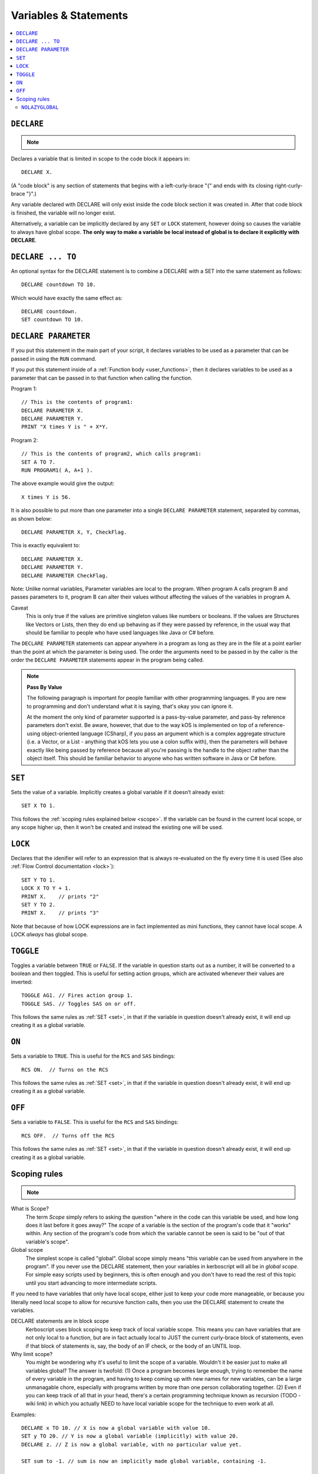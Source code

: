 Variables & Statements
======================

.. contents::
    :local:
    :depth: 2

.. _declare:

``DECLARE``
-----------

.. note::
    .. versionadded:: 0.17
        The meaning of this statement changed considerably in this update.
	Prior to this version, DECLARE always created global variables
	no matter where it appeared in the script.

Declares a variable that is limited in scope to the code block it appears in::

    DECLARE X.

(A "code block" is any section of statements that begins with a
left-curly-brace "{" and ends with its closing right-curly-brace "}".)

Any variable declared with DECLARE will only exist inside the code block
section it was created in.  After that code block is finished, the variable
will no longer exist.

Alternatively, a variable can be implicitly declared by any ``SET`` or
``LOCK`` statement, however doing so causes the variable to always have 
global scope.  **The only way to make a variable be local instead of
global is to declare it explicitly with DECLARE**.

``DECLARE ... TO``
------------------

An optional syntax for the DECLARE statement is to combine a DECLARE
with a SET into the same statement as follows::

    DECLARE countdown TO 10.

Which would have exactly the same effect as::

    DECLARE countdown.
    SET countdown TO 10.

.. _declare parameter:

``DECLARE PARAMETER``
---------------------

If you put this statement in the main part of your script, it
declares variables to be used as a parameter that can be passed
in using the ``RUN`` command.

If you put this statement inside of a :ref:`Function body <user_functions>`,
then it declares variables to be used as a parameter that can
be passed in to that function when calling the function.

Program 1::

    // This is the contents of program1:
    DECLARE PARAMETER X.
    DECLARE PARAMETER Y.
    PRINT "X times Y is " + X*Y.

Program 2::

    // This is the contents of program2, which calls program1:
    SET A TO 7.
    RUN PROGRAM1( A, A+1 ).

The above example would give the output::

    X times Y is 56.

It is also possible to put more than one parameter into a single ``DECLARE PARAMETER`` statement, separated by commas, as shown below::

    DECLARE PARAMETER X, Y, CheckFlag.

This is exactly equivalent to::

    DECLARE PARAMETER X.
    DECLARE PARAMETER Y.
    DECLARE PARAMETER CheckFlag.

Note: Unlike normal variables, Parameter variables are local to the program. When program A calls program B and passes parameters to it, program B can alter their values without affecting the values of the variables in program A.

Caveat
    This is only true if the values are primitive singleton values like numbers or booleans. If the values are Structures like Vectors or Lists, then they do end up behaving as if they were passed by reference, in the usual way that should be familiar to people who have used languages like Java or C# before.

The ``DECLARE PARAMETER`` statements can appear anywhere in a program as long as they are in the file at a point earlier than the point at which the parameter is being used. The order the arguments need to be passed in by the caller is the order the ``DECLARE PARAMETER`` statements appear in the program being called.

.. note::

    **Pass By Value**

    The following paragraph is important for people familiar with other programming languages. If you are new to programming and don't understand what it is saying, that's okay you can ignore it.

    At the moment the only kind of parameter supported is a pass-by-value parameter, and pass-by reference parameters don't exist. Be aware, however, that due to the way kOS is implemented on top of a reference-using object-oriented language (CSharp), if you pass an argument which is a complex aggregate structure (i.e. a Vector, or a List - anything that kOS lets you use a colon suffix with), then the parameters will behave exactly like being passed by reference because all you're passing is the handle to the object rather than the object itself. This should be familiar behavior to anyone who has written software in Java or C# before.

.. _set:

``SET``
-------

Sets the value of a variable. Implicitly creates a global variable if it doesn’t already exist::

    SET X TO 1.

This follows the :ref:`scoping rules explained below <scope>`.  If the 
variable can be found in the current local scope, or any scope higher
up, then it won't be created and instead the existing one will be used.


``LOCK``
--------

Declares that the idenifier will refer to an expression that is always re-evaluated on the fly every time it is used (See also :ref:`Flow Control documentation <lock>`)::

    SET Y TO 1.
    LOCK X TO Y + 1.
    PRINT X.    // prints "2"
    SET Y TO 2.
    PRINT X.    // prints "3"

Note that because of how LOCK expressions are in fact implemented as mini
functions, they cannot have local scope.  A LOCK *always* has global scope.

.. _toggle:

``TOGGLE``
----------

Toggles a variable between ``TRUE`` or ``FALSE``. If the variable in question starts out as a number, it will be converted to a boolean and then toggled. This is useful for setting action groups, which are activated whenever their values are inverted::

    TOGGLE AG1. // Fires action group 1.
    TOGGLE SAS. // Toggles SAS on or off.

This follows the same rules as :ref:`SET <set>`, in that if the variable in
question doesn't already exist, it will end up creating it as a global 
variable.

.. _on:

``ON``
------

Sets a variable to ``TRUE``. This is useful for the ``RCS`` and ``SAS`` bindings::

    RCS ON.  // Turns on the RCS


This follows the same rules as :ref:`SET <set>`, in that if the variable in
question doesn't already exist, it will end up creating it as a global 
variable.

.. _off:

``OFF``
-------

Sets a variable to ``FALSE``. This is useful for the ``RCS`` and ``SAS`` bindings::

    RCS OFF.  // Turns off the RCS

This follows the same rules as :ref:`SET <set>`, in that if the variable in
question doesn't already exist, it will end up creating it as a global 
variable.

.. _scope:

Scoping rules
-------------

.. note::
    .. versionadded:: 0.17
        In prior versions of kerboscript, all identifiers other than
	DECLARE PARAMETER identifiers were always global variables no
	matter what, even if you used the DECLARE statement to make them.

What is Scope?
    The term *Scope* simply refers to asking the question "where in the
    code can this variable be used, and how long does it last before it
    goes away?"  The *scope* of a variable is the section of the program's
    code that it "works" within.  Any section of the program's code
    from which the variable cannot be seen is said to be "out of that
    variable's scope".

Global scope
    The simplest scope is called "global".  Global scope simply means
    "this variable can be used from anywhere in the program".  If you
    never use the DECLARE statement, then your variables in kerboscript
    will all be in *global scope*.  For simple easy scripts used by
    beginners, this is often enough and you don't have to read the rest
    of this topic until you start advancing to more intermediate scripts.

If you need to have variables that only have local scope, either just
to keep your code more manageable, or because you literally need
local scope to allow for recursive function calls, then you use the
DECLARE statement to create the variables.

DECLARE statements are in block scope
    Kerboscript uses block scoping to keep track of local variable
    scope.  This means you can have variables that are not only
    local to a function, but are in fact actually local to JUST
    the current curly-brace block of statements, even if that block
    of statements is, say, the body of an IF check, or the body of
    an UNTIL loop.

Why limit scope?
    You might be wondering why it's useful to limit the scope of a
    variable.  Wouldn't it be easier just to make all variables
    global?  The answer is twofold: (1) Once a program becomes large
    enough, trying to remember the name of every variable in the
    program, and having to keep coming up with new names for new
    variables, can be a large unmanagable chore, especially with
    programs written by more than one person collaborating together.
    (2) Even if you can keep track of all that in your head, there's
    a certain programming technique known as recursion (TODO - wiki
    link) in which you actually NEED to have local variable scope for
    the technique to even work at all.

Examples::

    DECLARE x TO 10. // X is now a global variable with value 10.
    SET y TO 20. // Y is now a global variable (implicitly) with value 20.
    DECLARE z. // Z is now a global variable, with no particular value yet.

    SET sum to -1. // sum is now an implicitly made global variable, containing -1.

    // A function to return the mean average of all the items in the list
    // passed into it, under the assumption all the items in the list are
    // numbers of some sort:
    DECLARE FUNCTION calcAverage {
      DECLARE PARAMETER inputList.
      
      DECLARE sum TO 0. // sum is now local to this function's body.
      FOR val IN inputList {
        SET sum TO sum + val.
      }.
      print "Inside calcAverage, sum is " + sum.
      RETURN sum / inputList:LENGTH.
    }.

    SET testList TO LIST();
    testList:ADD(5).
    testList:ADD(10).
    testList:ADD(15).
    print "average is " + calcAverage(testList).
    print "but out here where it's global, sum is still " + sum.

This example will print::

    Inside calcAverage, sum is 30
    average is 10
    but out here where it's global, sum is still -1
    
Thus proving that the variable called SUM inside the function is NOT the
same variable as the one called SUM out in the global main code.

Nesting:
  The scoping rules are nested as well.  If you attempt to use a
  variable that doesn't exist in the local scope, the next scope "outside"
  it wil be used, and if it doesn't exist there, the next scope "outside"
  that will be used and so on, all the way up to the global scope.  Only
  if the variable isn't found at the global scope either will it be 
  implicitly created.

.. _nolazyglobal:

``NOLAZYGLOBAL``
::::::::::::::::

Often the fact that you can get an implicit global variable declared
without intending to can lead to a lot of code maintenence headaches
down the road.  If you make a typo in a variable name, you end up
creating a new variable instead of generating an error.  Or you may just
forget to mark the variable as local when you intended to.  

If you wish to instruct kerboscript to alter its behavior and
disable its normal implicit globals, and instead demand that all
variables MUST be mentioned in a DECLARE statement, you can do so
using the ``NOLAZYGLOBAL`` syntax.  Everything that occurs inside
a NOLAZYGLOBAL code block will use the rule that varibles MUST already
exist before being encountered.  SET will no longer automatically create
variables for you when inside this section.

Example::

    NOLAZYGLOBAL {
      SET num TO 1.
      IF TRUE {
        DECLARE Y TO 2.
        SET num TO num + Y. // This is fine.  num exists already as a global and
                            // you're adding the local Y to it.
        SET nim TO 20. // This typo generates an error.  There is
                       // no such variable "nim" and NOLAZYGLOBAL
                       // says not to implicitly make it.
      }.
    }.

    SET nim TO 20.  // HERE, on the other hand, this doesn't generate an
                    // error.  When outside the NOLAZYGLOBAL section,
                    // it just makes a new varible called nim

Why NOLAZYGLOBAL?
    The rationale behind NOLAZYGLOBAL is to primarily be used in cases
    where you're writing a libary of function calls you intend to
    use elsewhere, and want to be careful not to accidentally make
    them dependant on globals outside the function itself.

~~~~~~

History:
    Kerboscript began its life as a language in which you never have to
    declare a variable if you don't want to.  You can just create any
    variable implicitly by just using it in a SET statement.

    There are a variety of programming langauges that work like this,
    such as Perl, Javascript, and Lua.  However, they all share one
    thing in common - once you want to allow the possiblity of having
    local variables, you have to figure out how this should work with
    the implicit variable declaration feature.

    And all those languages went with the same solution, which 
    kerboscript now follows as well.  Because implicit undeclared
    variables are intended to be a nice easy way for new users to
    ease into programming, they should always default to being 
    global so that people who wish to keep programming that way
    don't need to understand or deal with scope.

    The NOLAZYGLOBAL keyword is meant to mimic Perl's ``use strict;``
    directive.
